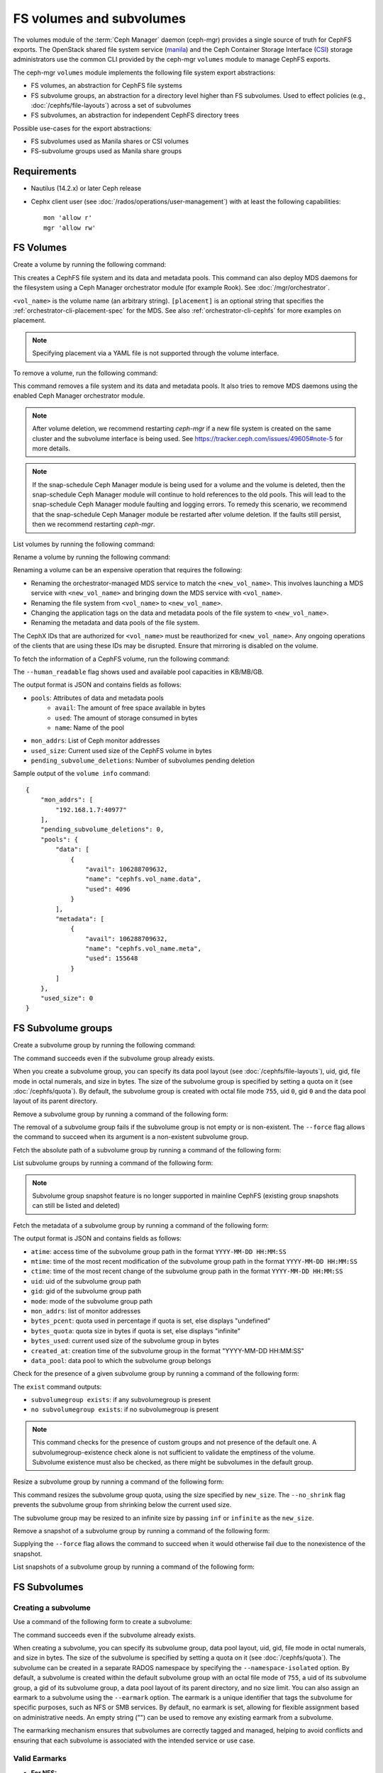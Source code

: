 .. _fs-volumes-and-subvolumes:

FS volumes and subvolumes
=========================

The volumes module of the :term:`Ceph Manager` daemon (ceph-mgr) provides a
single source of truth for CephFS exports. The OpenStack shared file system
service (manila_) and the Ceph Container Storage Interface (CSI_) storage
administrators use the common CLI provided by the ceph-mgr ``volumes`` module
to manage CephFS exports.

The ceph-mgr ``volumes`` module implements the following file system export
abstractions:

* FS volumes, an abstraction for CephFS file systems

* FS subvolume groups, an abstraction for a directory level higher than FS
  subvolumes. Used to effect policies (e.g., :doc:`/cephfs/file-layouts`)
  across a set of subvolumes

* FS subvolumes, an abstraction for independent CephFS directory trees

Possible use-cases for the export abstractions:

* FS subvolumes used as Manila shares or CSI volumes

* FS-subvolume groups used as Manila share groups

Requirements
------------

* Nautilus (14.2.x) or later Ceph release

* Cephx client user (see :doc:`/rados/operations/user-management`) with
  at least the following capabilities::

    mon 'allow r'
    mgr 'allow rw'

FS Volumes
----------

Create a volume by running the following command:

.. prompt:: bash #

   ceph fs volume create <vol_name> [placement]

This creates a CephFS file system and its data and metadata pools. This command
can also deploy MDS daemons for the filesystem using a Ceph Manager orchestrator
module (for example Rook). See :doc:`/mgr/orchestrator`.

``<vol_name>`` is the volume name (an arbitrary string). ``[placement]`` is an
optional string that specifies the :ref:`orchestrator-cli-placement-spec` for
the MDS. See also :ref:`orchestrator-cli-cephfs` for more examples on
placement.

.. note:: Specifying placement via a YAML file is not supported through the
          volume interface.

To remove a volume, run the following command:

.. prompt:: bash #

   ceph fs volume rm <vol_name> [--yes-i-really-mean-it]

This command removes a file system and its data and metadata pools. It also
tries to remove MDS daemons using the enabled Ceph Manager orchestrator module.

.. note:: After volume deletion, we recommend restarting `ceph-mgr` if a new
   file system is created on the same cluster and the subvolume interface is
   being used. See https://tracker.ceph.com/issues/49605#note-5 for more
   details.

.. note:: If the snap-schedule Ceph Manager module is being used for a volume
   and the volume is deleted, then the snap-schedule Ceph Manager module will
   continue to hold references to the old pools. This will lead to the
   snap-schedule Ceph Manager module faulting and logging errors. To remedy
   this scenario, we recommend that the snap-schedule Ceph Manager module
   be restarted after volume deletion. If the faults still persist, then we
   recommend restarting `ceph-mgr`.

List volumes by running the following command:

.. prompt:: bash #

   ceph fs volume ls

Rename a volume by running the following command:

.. prompt:: bash #

   ceph fs volume rename <vol_name> <new_vol_name> [--yes-i-really-mean-it]

Renaming a volume can be an expensive operation that requires the following:

- Renaming the orchestrator-managed MDS service to match the
  ``<new_vol_name>``.  This involves launching a MDS service with
  ``<new_vol_name>`` and bringing down the MDS service with ``<vol_name>``.
- Renaming the file system from ``<vol_name>`` to ``<new_vol_name>``.
- Changing the application tags on the data and metadata pools of the file
  system to ``<new_vol_name>``.
- Renaming the metadata and data pools of the file system.

The CephX IDs that are authorized for ``<vol_name>`` must be reauthorized for
``<new_vol_name>``. Any ongoing operations of the clients that are using these
IDs may be disrupted. Ensure that mirroring is disabled on the volume.

To fetch the information of a CephFS volume, run the following command:

.. prompt:: bash #

   ceph fs volume info vol_name [--human_readable]

The ``--human_readable`` flag shows used and available pool capacities in
KB/MB/GB.

The output format is JSON and contains fields as follows:

* ``pools``: Attributes of data and metadata pools
        * ``avail``: The amount of free space available in bytes
        * ``used``: The amount of storage consumed in bytes
        * ``name``: Name of the pool
* ``mon_addrs``: List of Ceph monitor addresses
* ``used_size``: Current used size of the CephFS volume in bytes
* ``pending_subvolume_deletions``: Number of subvolumes pending deletion

Sample output of the ``volume info`` command:

.. prompt:: bash #

   ceph fs volume info vol_name

::

    {
        "mon_addrs": [
            "192.168.1.7:40977"
        ],
        "pending_subvolume_deletions": 0,
        "pools": {
            "data": [
                {
                    "avail": 106288709632,
                    "name": "cephfs.vol_name.data",
                    "used": 4096
                }
            ],
            "metadata": [
                {
                    "avail": 106288709632,
                    "name": "cephfs.vol_name.meta",
                    "used": 155648
                }
            ]
        },
        "used_size": 0
    }

FS Subvolume groups
-------------------

Create a subvolume group by running the following command:

.. prompt:: bash #

   ceph fs subvolumegroup create <vol_name> <group_name> [--size <size_in_bytes>] [--pool_layout <data_pool_name>] [--uid <uid>] [--gid <gid>] [--mode <octal_mode>]

The command succeeds even if the subvolume group already exists.

When you create a subvolume group, you can specify its data pool layout (see
:doc:`/cephfs/file-layouts`), uid, gid, file mode in octal numerals, and
size in bytes. The size of the subvolume group is specified by setting
a quota on it (see :doc:`/cephfs/quota`). By default, the subvolume group
is created with octal file mode ``755``, uid ``0``, gid ``0`` and the data pool
layout of its parent directory.

Remove a subvolume group by running a command of the following form:

.. prompt:: bash #

   ceph fs subvolumegroup rm <vol_name> <group_name> [--force]

The removal of a subvolume group fails if the subvolume group is not empty or
is non-existent. The ``--force`` flag allows the command to succeed when its
argument is a non-existent subvolume group.

Fetch the absolute path of a subvolume group by running a command of the
following form:

.. prompt:: bash #

   ceph fs subvolumegroup getpath <vol_name> <group_name>

List subvolume groups by running a command of the following form:

.. prompt:: bash #

   ceph fs subvolumegroup ls <vol_name>

.. note:: Subvolume group snapshot feature is no longer supported in mainline CephFS (existing group
          snapshots can still be listed and deleted)

Fetch the metadata of a subvolume group by running a command of the following
form:

.. prompt:: bash #

   ceph fs subvolumegroup info <vol_name> <group_name>

The output format is JSON and contains fields as follows:

* ``atime``: access time of the subvolume group path in the format ``YYYY-MM-DD
  HH:MM:SS``
* ``mtime``: time of the most recent modification of the subvolume group path
  in the format
  ``YYYY-MM-DD HH:MM:SS``
* ``ctime``: time of the most recent change of the subvolume group path in the
  format ``YYYY-MM-DD HH:MM:SS``
* ``uid``: uid of the subvolume group path
* ``gid``: gid of the subvolume group path
* ``mode``: mode of the subvolume group path
* ``mon_addrs``: list of monitor addresses
* ``bytes_pcent``: quota used in percentage if quota is set, else displays "undefined"
* ``bytes_quota``: quota size in bytes if quota is set, else displays "infinite"
* ``bytes_used``: current used size of the subvolume group in bytes
* ``created_at``: creation time of the subvolume group in the format "YYYY-MM-DD HH:MM:SS"
* ``data_pool``: data pool to which the subvolume group belongs

Check for the presence of a given subvolume group by running a command of the
following form:

.. prompt:: bash #

   ceph fs subvolumegroup exist <vol_name>

The ``exist`` command outputs:

* ``subvolumegroup exists``: if any subvolumegroup is present
* ``no subvolumegroup exists``: if no subvolumegroup is present

.. note:: This command checks for the presence of custom groups and not
   presence of the default one. A subvolumegroup-existence check alone is not
   sufficient to validate the emptiness of the volume. Subvolume existence must
   also be checked, as there might be subvolumes in the default group.

Resize a subvolume group by running a command of the following form:

.. prompt:: bash #

   ceph fs subvolumegroup resize <vol_name> <group_name> <new_size> [--no_shrink]

This command resizes the subvolume group quota, using the size specified by
``new_size``.  The ``--no_shrink`` flag prevents the subvolume group from
shrinking below the current used size.

The subvolume group may be resized to an infinite size by passing ``inf`` or
``infinite`` as the ``new_size``.

Remove a snapshot of a subvolume group by running a command of the following
form:

.. prompt:: bash #

   ceph fs subvolumegroup snapshot rm <vol_name> <group_name> <snap_name> [--force]

Supplying the ``--force`` flag allows the command to succeed when it would
otherwise fail due to the nonexistence of the snapshot.

List snapshots of a subvolume group by running a command of the following form:

.. prompt:: bash #

   ceph fs subvolumegroup snapshot ls <vol_name> <group_name>


FS Subvolumes
-------------

Creating a subvolume
~~~~~~~~~~~~~~~~~~~~

Use a command of the following form to create a subvolume:

.. prompt:: bash #

   ceph fs subvolume create <vol_name> <subvol_name> [--size <size_in_bytes>] [--group_name <subvol_group_name>] [--pool_layout <data_pool_name>] [--uid <uid>] [--gid <gid>] [--mode <octal_mode>] [--namespace-isolated] [--earmark <earmark>]


The command succeeds even if the subvolume already exists.

When creating a subvolume, you can specify its subvolume group, data pool
layout, uid, gid, file mode in octal numerals, and size in bytes. The size of
the subvolume is specified by setting a quota on it (see :doc:`/cephfs/quota`).
The subvolume can be created in a separate RADOS namespace by specifying the
``--namespace-isolated`` option. By default, a subvolume is created within the
default subvolume group with an octal file mode of ``755``, a uid of its
subvolume group, a gid of its subvolume group, a data pool layout of its parent
directory, and no size limit.
You can also assign an earmark to a subvolume using the ``--earmark`` option.
The earmark is a unique identifier that tags the subvolume for specific purposes,
such as NFS or SMB services. By default, no earmark is set, allowing for flexible
assignment based on administrative needs. An empty string ("") can be used to remove
any existing earmark from a subvolume.

The earmarking mechanism ensures that subvolumes are correctly tagged and managed,
helping to avoid conflicts and ensuring that each subvolume is associated
with the intended service or use case.

Valid Earmarks
~~~~~~~~~~~~~~~~~~~~

- **For NFS:**
   - The valid earmark format is the top-level scope: ``'nfs'``.

- **For SMB:**
   - The valid earmark formats are:
      - The top-level scope: ``'smb'``.
      - The top-level scope with an intra-module level scope: ``'smb.cluster.{cluster_id}'``, where ``cluster_id`` is a short string uniquely identifying the cluster.
      - Example without intra-module scope: ``smb``
      - Example with intra-module scope: ``smb.cluster.cluster_1``

.. note:: If you are changing an earmark from one scope to another (e.g., from nfs to smb or vice versa),
   be aware that user permissions and ACLs associated with the previous scope might still apply. Ensure that
   any necessary permissions are updated as needed to maintain proper access control.


Removing a subvolume
~~~~~~~~~~~~~~~~~~~~

Use a command of the following form to remove a subvolume:

.. prompt:: bash #

   ceph fs subvolume rm <vol_name> <subvol_name> [--group_name <subvol_group_name>] [--force] [--retain-snapshots]

This command removes the subvolume and its contents. This is done in two steps.
First, the subvolume is moved to a trash folder. Second, the contents of that
trash folder are purged asynchronously.

Subvolume removal fails if the subvolume has snapshots or is non-existent.  The
``--force`` flag allows the "non-existent subvolume remove" command to succeed.

To remove a subvolume while retaining snapshots of the subvolume, use the
``--retain-snapshots`` flag. If snapshots associated with a given subvolume are
retained, then the subvolume is considered empty for all operations that do not
involve the retained snapshots.

.. note:: Snapshot-retained subvolumes can be recreated using ``ceph fs
   subvolume create``.

.. note:: Retained snapshots can be used as clone sources for recreating the
   subvolume or for cloning to a newer subvolume.

Resizing a subvolume
~~~~~~~~~~~~~~~~~~~~

Use a command of the following form to resize a subvolume:

.. prompt:: bash #

   ceph fs subvolume resize <vol_name> <subvol_name> <new_size> [--group_name <subvol_group_name>] [--no_shrink]

This command resizes the subvolume quota, using the size specified by
``new_size``.  The ``--no_shrink`` flag prevents the subvolume from shrinking
below the current "used size" of the subvolume.

The subvolume can be resized to an unlimited (but sparse) logical size by
passing ``inf`` or ``infinite`` as ``<new_size>``.

Authorizing CephX auth IDs
~~~~~~~~~~~~~~~~~~~~~~~~~~

Use a command of the following form to authorize CephX auth IDs. This provides
the read/read-write access to file system subvolumes:

.. prompt:: bash #

   ceph fs subvolume authorize <vol_name> <sub_name> <auth_id> [--group_name=<group_name>] [--access_level=<access_level>]

The ``<access_level>`` option takes either ``r`` or ``rw`` as a value.

De-authorizing CephX auth IDs
~~~~~~~~~~~~~~~~~~~~~~~~~~~~~

Use a command of the following form to deauthorize CephX auth IDs. This removes
the read/read-write access to file system subvolumes:

.. prompt:: bash #

   ceph fs subvolume deauthorize <vol_name> <sub_name> <auth_id> [--group_name=<group_name>]

Listing CephX auth IDs
~~~~~~~~~~~~~~~~~~~~~~

Use a command of the following form to list CephX auth IDs authorized to access
the file system subvolume:

.. prompt:: bash #

   ceph fs subvolume authorized_list <vol_name> <sub_name> [--group_name=<group_name>]

Evicting File System Clients (Auth ID)
~~~~~~~~~~~~~~~~~~~~~~~~~~~~~~~~~~~~~~

Use a command of the following form to evict file system clients based on the
auth ID and the subvolume mounted:

.. prompt:: bash #

   ceph fs subvolume evict <vol_name> <sub_name> <auth_id> [--group_name=<group_name>]

Fetching the Absolute Path of a Subvolume
~~~~~~~~~~~~~~~~~~~~~~~~~~~~~~~~~~~~~~~~~

Use a command of the following form to fetch the absolute path of a subvolume:

.. prompt:: bash #

   ceph fs subvolume getpath <vol_name> <subvol_name> [--group_name <subvol_group_name>]

Fetching a Subvolume's Information
~~~~~~~~~~~~~~~~~~~~~~~~~~~~~~~~~~

Use a command of the following form to fetch a subvolume's information:

.. prompt:: bash #

   ceph fs subvolume info <vol_name> <subvol_name> [--group_name <subvol_group_name>]

The output format is JSON and contains the following fields.

* ``atime``: access time of the subvolume path in the format ``YYYY-MM-DD
  HH:MM:SS``
* ``mtime``: modification time of the subvolume path in the format ``YYYY-MM-DD
  HH:MM:SS``
* ``ctime``: change time of the subvolume path in the format ``YYYY-MM-DD
  HH:MM:SS``
* ``uid``: uid of the subvolume path
* ``gid``: gid of the subvolume path
* ``mode``: mode of the subvolume path
* ``mon_addrs``: list of monitor addresses
* ``bytes_pcent``: quota used in percentage if quota is set; else displays
  ``undefined``
* ``bytes_quota``: quota size in bytes if quota is set; else displays
  ``infinite``
* ``bytes_used``: current used size of the subvolume in bytes
* ``created_at``: creation time of the subvolume in the format ``YYYY-MM-DD
  HH:MM:SS``
* ``data_pool``: data pool to which the subvolume belongs
* ``path``: absolute path of a subvolume
* ``type``: subvolume type, indicating whether it is ``clone`` or ``subvolume``
* ``pool_namespace``: RADOS namespace of the subvolume
* ``features``: features supported by the subvolume
* ``state``: current state of the subvolume
* ``earmark``: earmark of the subvolume

If a subvolume has been removed but its snapshots have been retained, the
output contains only the following fields.

* ``type``: subvolume type indicating whether it is ``clone`` or ``subvolume``
* ``features``: features supported by the subvolume
* ``state``: current state of the subvolume

A subvolume's ``features`` are based on the internal version of the subvolume
and are a subset of the following:

* ``snapshot-clone``: supports cloning using a subvolume's snapshot as the
  source
* ``snapshot-autoprotect``: supports automatically protecting snapshots from
  deletion if they are active clone sources 
* ``snapshot-retention``: supports removing subvolume contents, retaining any
  existing snapshots

A subvolume's ``state`` is based on the current state of the subvolume and
contains one of the following values.

* ``complete``: subvolume is ready for all operations
* ``snapshot-retained``: subvolume is removed but its snapshots are retained

Listing Subvolumes
~~~~~~~~~~~~~~~~~~

Use a command of the following form to list subvolumes:

.. prompt:: bash #

   ceph fs subvolume ls <vol_name> [--group_name <subvol_group_name>]

.. note:: Subvolumes that have been removed but have snapshots retained, are
   also listed.

Checking for the Presence of a Subvolume
~~~~~~~~~~~~~~~~~~~~~~~~~~~~~~~~~~~~~~~~

Use a command of the following form to check for the presence of a given
subvolume:

.. prompt:: bash #

   ceph fs subvolume exist <vol_name> [--group_name <subvol_group_name>]

These are the possible results of the ``exist`` command:

* ``subvolume exists``: if any subvolume of given ``group_name`` is present
* ``no subvolume exists``: if no subvolume of given ``group_name`` is present

Setting Custom Metadata On a Subvolume
~~~~~~~~~~~~~~~~~~~~~~~~~~~~~~~~~~~~~~

Use a command of the following form to set custom metadata on the subvolume as
a key-value pair:

.. prompt:: bash #

   ceph fs subvolume metadata set <vol_name> <subvol_name> <key_name> <value> [--group_name <subvol_group_name>]

.. note:: If the key_name already exists then the old value will get replaced by the new value.

.. note:: ``key_name`` and ``value`` should be a string of ASCII characters (as
   specified in Python's ``string.printable``). ``key_name`` is
   case-insensitive and always stored in lower case.

.. note:: Custom metadata on a subvolume is not preserved when snapshotting the
   subvolume, and is therefore also not preserved when cloning the subvolume
   snapshot.

Getting The Custom Metadata Set of a Subvolume
~~~~~~~~~~~~~~~~~~~~~~~~~~~~~~~~~~~~~~~~~~~~~~

Use a command of the following form to get the custom metadata set on the
subvolume using the metadata key:

.. prompt:: bash #

   ceph fs subvolume metadata get <vol_name> <subvol_name> <key_name> [--group_name <subvol_group_name>]

Listing The Custom Metadata Set of a Subvolume
~~~~~~~~~~~~~~~~~~~~~~~~~~~~~~~~~~~~~~~~~~~~~~

Use a command of the following form to list custom metadata (key-value pairs)
set on the subvolume:

.. prompt:: bash #

   ceph fs subvolume metadata ls <vol_name> <subvol_name> [--group_name <subvol_group_name>]

Removing a Custom Metadata Set from a Subvolume
~~~~~~~~~~~~~~~~~~~~~~~~~~~~~~~~~~~~~~~~~~~~~~~

Use a command of the following form to remove custom metadata set on the
subvolume using the metadata key:

.. prompt:: bash #

   ceph fs subvolume metadata rm <vol_name> <subvol_name> <key_name> [--group_name <subvol_group_name>] [--force]

Using the ``--force`` flag allows the command to succeed when it would
otherwise fail (if the metadata key did not exist).

Getting earmark of a subvolume
~~~~~~~~~~~~~~~~~~~~~~~~~~~~~~

Use a command of the following form to get the earmark of a subvolume:

.. prompt:: bash #

   ceph fs subvolume earmark get <vol_name> <subvol_name> [--group_name <subvol_group_name>]

Setting earmark of a subvolume
~~~~~~~~~~~~~~~~~~~~~~~~~~~~~~

Use a command of the following form to set the earmark of a subvolume:

.. prompt:: bash #

   ceph fs subvolume earmark set <vol_name> <subvol_name> [--group_name <subvol_group_name>] <earmark>

Removing earmark of a subvolume
~~~~~~~~~~~~~~~~~~~~~~~~~~~~~~~

Use a command of the following form to remove the earmark of a subvolume:

.. prompt:: bash #

   ceph fs subvolume earmark rm <vol_name> <subvol_name> [--group_name <subvol_group_name>]

Creating a Snapshot of a Subvolume
~~~~~~~~~~~~~~~~~~~~~~~~~~~~~~~~~~

Use a command of the following form to create a snapshot of a subvolume:

.. prompt:: bash #

   ceph fs subvolume snapshot create <vol_name> <subvol_name> <snap_name> [--group_name <subvol_group_name>]


Removing a Snapshot of a Subvolume
~~~~~~~~~~~~~~~~~~~~~~~~~~~~~~~~~~

Use a command of the following form to remove a snapshot of a subvolume:

.. prompt:: bash #

   ceph fs subvolume snapshot rm <vol_name> <subvol_name> <snap_name> [--group_name <subvol_group_name>] [--force]

Using the ``--force`` flag allows the command to succeed when it would
otherwise fail (if the snapshot did not exist).

.. note:: if the last snapshot within a snapshot retained subvolume is removed, the subvolume is also removed

Listing the Snapshots of a Subvolume
~~~~~~~~~~~~~~~~~~~~~~~~~~~~~~~~~~~~

Use a command of the following from to list the snapshots of a subvolume:

.. prompt:: bash #

   ceph fs subvolume snapshot ls <vol_name> <subvol_name> [--group_name <subvol_group_name>]

Fetching a Snapshot's Information
~~~~~~~~~~~~~~~~~~~~~~~~~~~~~~~~~

Use a command of the following form to fetch a snapshot's information:

.. prompt:: bash #

   ceph fs subvolume snapshot info <vol_name> <subvol_name> <snap_name> [--group_name <subvol_group_name>]

The output format is JSON and contains the following fields.

* ``created_at``: creation time of the snapshot in the format ``YYYY-MM-DD
  HH:MM:SS:ffffff``
* ``data_pool``: data pool to which the snapshot belongs
* ``has_pending_clones``: ``yes`` if snapshot clone is in progress, otherwise
  ``no``
* ``pending_clones``: list of in-progress or pending clones and their target
  groups if any exist; otherwise this field is not shown
* ``orphan_clones_count``: count of orphan clones if the snapshot has orphan
  clones, otherwise this field is not shown

Sample output when snapshot clones are in progress or pending:

.. prompt:: bash #

   ceph fs subvolume snapshot info cephfs subvol snap

::

    {
        "created_at": "2022-06-14 13:54:58.618769",
        "data_pool": "cephfs.cephfs.data",
        "has_pending_clones": "yes",
        "pending_clones": [
            {
                "name": "clone_1",
                "target_group": "target_subvol_group"
            },
            {
                "name": "clone_2"
            },
            {
                "name": "clone_3",
                "target_group": "target_subvol_group"
            }
        ]
    }

Sample output when no snapshot clone is in progress or pending:

.. prompt:: bash #

   ceph fs subvolume snapshot info cephfs subvol snap

::

    {
        "created_at": "2022-06-14 13:54:58.618769",
        "data_pool": "cephfs.cephfs.data",
        "has_pending_clones": "no"
    }

Setting Custom Key-Value Pair Metadata on a Snapshot
~~~~~~~~~~~~~~~~~~~~~~~~~~~~~~~~~~~~~~~~~~~~~~~~~~~~

Use a command of the following form to set custom key-value metadata on the
snapshot:

.. prompt:: bash #

   ceph fs subvolume snapshot metadata set <vol_name> <subvol_name> <snap_name> <key_name> <value> [--group_name <subvol_group_name>]

.. note:: If the ``key_name`` already exists then the old value will get replaced
   by the new value.

.. note:: The ``key_name`` and value should be a strings of ASCII characters
   (as specified in Python's ``string.printable``). The ``key_name`` is
   case-insensitive and always stored in lowercase.

.. note:: Custom metadata on a snapshot is not preserved when snapshotting the
   subvolume, and is therefore not preserved when cloning the subvolume
   snapshot.

Getting Custom Metadata That Has Been Set on a Snapshot
~~~~~~~~~~~~~~~~~~~~~~~~~~~~~~~~~~~~~~~~~~~~~~~~~~~~~~~

Use a command of the following form to get custom metadata that has been set on
the snapshot using the metadata key:

.. prompt:: bash #

   ceph fs subvolume snapshot metadata get <vol_name> <subvol_name> <snap_name> <key_name> [--group_name <subvol_group_name>]

Listing Custom Metadata that has been Set on a Snapshot
~~~~~~~~~~~~~~~~~~~~~~~~~~~~~~~~~~~~~~~~~~~~~~~~~~~~~~~

Use a command of the following from to list custom metadata (key-value pairs)
set on the snapshot:

.. prompt:: bash #

   ceph fs subvolume snapshot metadata ls <vol_name> <subvol_name> <snap_name> [--group_name <subvol_group_name>]

Removing Custom Metadata from a Snapshot
~~~~~~~~~~~~~~~~~~~~~~~~~~~~~~~~~~~~~~~~

Use a command of the following form to remove custom metadata set on the
snapshot using the metadata key:

.. prompt:: bash #

   ceph fs subvolume snapshot metadata rm <vol_name> <subvol_name> <snap_name> <key_name> [--group_name <subvol_group_name>] [--force]

Using the ``--force`` flag allows the command to succeed when it would otherwise
fail (if the metadata key did not exist).

Cloning Snapshots
-----------------

Subvolumes can be created by cloning subvolume snapshots. Cloning is an
asynchronous operation that copies data from a snapshot to a subvolume. Because
cloning is an operation that involves bulk copying, it is slow for
very large data sets.

.. note:: Removing a snapshot (source subvolume) fails when there are
   pending or in-progress clone operations.

Protecting snapshots prior to cloning was a prerequisite in the Nautilus
release. Commands that made possible the protection and unprotection of
snapshots were introduced for this purpose. This prerequisite is being
deprecated and may be removed from a future release.

The commands being deprecated are:

.. prompt:: bash #

   ceph fs subvolume snapshot protect <vol_name> <subvol_name> <snap_name> [--group_name <subvol_group_name>]
   ceph fs subvolume snapshot unprotect <vol_name> <subvol_name> <snap_name> [--group_name <subvol_group_name>]

.. note:: Using the above commands will not result in an error, but they have no useful purpose.

.. note:: Use the ``subvolume info`` command to fetch subvolume metadata regarding supported ``features`` to help decide if protect/unprotect of snapshots is required, based on the availability of the ``snapshot-autoprotect`` feature.

Run a command of the following form to initiate a clone operation:

.. prompt:: bash #

   ceph fs subvolume snapshot clone <vol_name> <subvol_name> <snap_name> <target_subvol_name>

.. note:: ``subvolume snapshot clone`` command depends upon the above mentioned config option ``snapshot_clone_no_wait``

Run a command of the following form when a snapshot (source subvolume) is a
part of non-default group. Note that the group name needs to be specified:

.. prompt:: bash #

   ceph fs subvolume snapshot clone <vol_name> <subvol_name> <snap_name> <target_subvol_name> --group_name <subvol_group_name>

Cloned subvolumes can be a part of a different group than the source snapshot
(by default, cloned subvolumes are created in default group). Run a command of
the following form to clone to a particular group use:

.. prompt:: bash #

   ceph fs subvolume snapshot clone <vol_name> <subvol_name> <snap_name> <target_subvol_name> --target_group_name <subvol_group_name>

Pool layout can be specified when creating a cloned subvolume in a way that is
similar to specifying a pool layout when creating a subvolume. Run a command of
the following form to create a cloned subvolume with a specific pool layout:

.. prompt:: bash #

   ceph fs subvolume snapshot clone <vol_name> <subvol_name> <snap_name> <target_subvol_name> --pool_layout <pool_layout>

Run a command of the following form to check the status of a clone operation:

.. prompt:: bash #

   ceph fs clone status <vol_name> <clone_name> [--group_name <group_name>]

A clone can be in one of the following states:

#. ``pending``     : Clone operation has not started
#. ``in-progress`` : Clone operation is in progress
#. ``complete``    : Clone operation has successfully finished
#. ``failed``      : Clone operation has failed
#. ``canceled``    : Clone operation is cancelled by user

The reason for a clone failure is shown as below:

#. ``errno``     : error number
#. ``error_msg`` : failure error string

Here is an example of an ``in-progress`` clone:

.. prompt:: bash #

   ceph fs subvolume snapshot clone cephfs subvol1 snap1 clone1
   ceph fs clone status cephfs clone1

::

    {
      "status": {
        "state": "in-progress",
        "source": {
          "volume": "cephfs",
          "subvolume": "subvol1",
          "snapshot": "snap1"
        },
        "progress_report": {
          "percentage cloned": "12.24%",
          "amount cloned": "376M/3.0G",
          "files cloned": "4/6"
        }
      }
    }

A progress report is also printed in the output when clone is ``in-progress``.
Here the progress is reported only for the specific clone. For collective
progress made by all ongoing clones, a progress bar is printed at the bottom
in ouput of ``ceph status`` command::

  progress:
    3 ongoing clones - average progress is 47.569% (10s)
      [=============...............] (remaining: 11s)

If the number of clone jobs are more than cloner threads, two progress bars
are printed, one for ongoing clones (same as above) and other for all
(ongoing+pending) clones::

  progress:
    4 ongoing clones - average progress is 27.669% (15s)
      [=======.....................] (remaining: 41s)
    Total 5 clones - average progress is 41.667% (3s)
      [===========.................] (remaining: 4s)

.. note:: The ``failure`` section will be shown only if the clone's state is ``failed`` or ``cancelled``

Here is an example of a ``failed`` clone:

.. prompt:: bash #

   ceph fs subvolume snapshot clone cephfs subvol1 snap1 clone1
   ceph fs clone status cephfs clone1

::

    {
        "status": {
            "state": "failed",
            "source": {
                "volume": "cephfs",
                "subvolume": "subvol1",
                "snapshot": "snap1"
                "size": "104857600"
            },
            "failure": {
                "errno": "122",
                "errstr": "Disk quota exceeded"
            }
        }
    }

.. note::  Because ``subvol1`` is in the default group, the ``source`` object's
   ``clone status`` does not include the group name)

.. note:: Cloned subvolumes are accessible only after the clone operation has
   successfully completed.

After a successful clone operation, ``clone status`` will look like the
following:

.. prompt:: bash #

   ceph fs clone status cephfs clone1

::

    {
        "status": {
            "state": "complete"
        }
    }

If a clone operation is unsuccessful, the ``state`` value will be  ``failed``.

To retry a failed clone operation, the incomplete clone must be deleted and the
clone operation must be issued again.

Run a command of the following form to delete a partial clone:

.. prompt:: bash #

   ceph fs subvolume rm <vol_name> <clone_name> [--group_name <group_name>] --force

.. note:: Cloning synchronizes only directories, regular files and symbolic
   links. inode timestamps (access and modification times) are synchronized up
   to a second's granularity.

An ``in-progress`` or a ``pending`` clone operation may be canceled. To cancel
a clone operation use the ``clone cancel`` command:

.. prompt:: bash #

   ceph fs clone cancel <vol_name> <clone_name> [--group_name <group_name>]

On successful cancellation, the cloned subvolume is moved to the ``canceled``
state:

.. prompt:: bash #

   ceph fs subvolume snapshot clone cephfs subvol1 snap1 clone1
   ceph fs clone cancel cephfs clone1
   ceph fs clone status cephfs clone1

::

    {
        "status": {
            "state": "canceled",
            "source": {
                "volume": "cephfs",
                "subvolume": "subvol1",
                "snapshot": "snap1"
            }
        }
    }

.. note:: Delete the canceled cloned by supplying the ``--force`` option to the
   ``fs subvolume rm`` command.

Configurables
~~~~~~~~~~~~~

Configure the maximum number of concurrent clone operations. The default is 4:

.. prompt:: bash #

   ceph config set mgr mgr/volumes/max_concurrent_clones <value>

Pause the threads that asynchronously purge trashed subvolumes. This option is
useful during cluster recovery scenarios:

.. prompt:: bash #

    ceph config set mgr/volumes/pause_purging true

To resume purging threads:

.. prompt:: bash #

    ceph config set mgr/volumes/pause_purging false

Pause the threads that asynchronously clone subvolume snapshots. This option is
useful during cluster recovery scenarios:

.. prompt:: bash #

    ceph config set mgr/volumes/pause_cloning true

To resume cloning threads:

.. prompt:: bash #

    ceph config set mgr/volumes/pause_cloning false

Configure the ``snapshot_clone_no_wait`` option:

The ``snapshot_clone_no_wait`` config option is used to reject clone-creation
requests when cloner threads (which can be configured using the above options,
for example, ``max_concurrent_clones``) are not available. It is enabled by
default. This means that the value is set to ``True``, but it can be configured
by using the following command:

.. prompt:: bash #

   ceph config set mgr mgr/volumes/snapshot_clone_no_wait <bool>

The current value of ``snapshot_clone_no_wait`` can be fetched by running the
following command.

.. prompt:: bash #
    
   ceph config get mgr mgr/volumes/snapshot_clone_no_wait


.. _subvol-pinning:

Pinning Subvolumes and Subvolume Groups
---------------------------------------

Subvolumes and subvolume groups may be automatically pinned to ranks according
to policies. This can distribute load across MDS ranks in predictable and
stable ways.  Review :ref:`cephfs-pinning` and :ref:`cephfs-ephemeral-pinning`
for details on how pinning works.

Run a command of the following form to configure pinning for subvolume groups:

.. prompt:: bash #

   ceph fs subvolumegroup pin <vol_name> <group_name> <pin_type> <pin_setting>

Run a command of the following form to configure pinning for subvolumes:

.. prompt:: bash #

   ceph fs subvolume pin <vol_name> <group_name> <pin_type> <pin_setting>

Under most circumstances, you will want to set subvolume group pins. The
``pin_type`` may be ``export``, ``distributed``, or ``random``. The
``pin_setting`` corresponds to the extended attributed "value" as in the
pinning documentation referenced above.

Here is an example of setting a distributed pinning strategy on a subvolume
group:

.. prompt:: bash #

   ceph fs subvolumegroup pin cephfilesystem-a csi distributed 1

This enables distributed subtree partitioning policy for the "csi" subvolume
group. This will cause every subvolume within the group to be automatically
pinned to one of the available ranks on the file system.

Normalization and Case Sensitivity
----------------------------------

The subvolumegroup and subvolume interefaces have a porcelain layer API to
manipulate the ``ceph.dir.charmap`` configurations (see also :ref:`charmap`).


Configuring the charmap
~~~~~~~~~~~~~~~~~~~~~~~

To configure the charmap, for a subvolumegroup:

.. prompt:: bash #

    ceph fs subvolumegroup charmap set <vol_name> <group_name> <setting> <value>

Or for a subvolume:

.. prompt:: bash #

    ceph fs subvolume charmap set <vol_name> <subvol> <--group_name=name> <setting> <value>

For example:

.. prompt:: bash #

    ceph fs subvolumegroup charmap set vol csi normalization nfd

outputs:

::

    {"casesensitive":true,"normalization":"nfd","encoding":"utf8"}


Reading the charmap
~~~~~~~~~~~~~~~~~~~

To read the configuration, for a subvolumegroup:

.. prompt:: bash #

    ceph fs subvolumegroup charmap get <vol_name> <group_name> <setting>

Or for a subvolume:

.. prompt:: bash #

    ceph fs subvolume charmap get <vol_name> <subvol> <--group_name=name> <setting>

For example:

.. prompt:: bash #

    ceph fs subvolume charmap get vol subvol --group_name=csi casesensitive

::

    0

To read the full ``charmap``, for a subvolumegroup:

.. prompt:: bash #

    ceph fs subvolumegroup charmap get <vol_name> <group_name>

Or for a subvolume:

.. prompt:: bash #

    ceph fs subvolume charmap get <vol_name> <subvol> <--group_name=name>

For example:

.. prompt:: bash #

    ceph fs subvolumegroup charmap get vol csi

outputs:

::

    {"casesensitive":false,"normalization":"nfd","encoding":"utf8"}


Removing the charmap
~~~~~~~~~~~~~~~~~~~~

To remove the configuration, for a subvolumegroup:

.. prompt:: bash #

    ceph fs subvolumegroup charmap rm <vol_name> <group_name

Or for a subvolume:

.. prompt:: bash #

    ceph fs subvolume charmap rm <vol_name> <subvol> <--group_name=name>

For example:

.. prompt:: bash #

    ceph fs subvolumegroup charmap rm vol csi

outputs:

::

    {}

.. note:: A charmap can only be removed when a subvolumegroup or subvolume is empty.


Subvolume quiesce
-----------------

.. note:: The information in this section applies only to Squid and later
   releases of Ceph.

CephFS snapshots do not provide strong-consistency guarantees in cases involving writes
performed by multiple clients, which makes consistent backups and disaster recovery a serious
challenge for distributed applications. Even in a case where an application uses
file system flushes to synchronize checkpoints across its distributed components, there is
no guarantee that all acknowledged writes will be part of a given snapshot.

The subvolume quiesce feature has been developed to provide enterprise-level consistency guarantees
for multi-client applications that work with one or more subvolumes. The feature makes it possible to pause IO
to a set of subvolumes of a given volume (file system). Enforcing such a pause across all clients makes
it possible to guarantee that any persistent checkpoints reached by the application before the pause
will be recoverable from the snapshots made during the pause.

The `volumes` plugin provides a CLI to initiate and await the pause for a set of subvolumes.
This pause is called a `quiesce`, which is also used as the command name:

.. prompt:: bash $ auto

  $ ceph fs quiesce <vol_name> --set-id myset1 <[group_name/]sub_name...> --await
  # perform actions while the IO pause is active, like taking snapshots
  $ ceph fs quiesce <vol_name> --set-id myset1 --release --await
  # if successful, all members of the set were confirmed as still paused and released

The ``fs quiesce`` functionality is based on a lower level ``quiesce db`` service provided by the MDS
daemons, which operates at a file system path granularity. 
The `volumes` plugin merely maps the subvolume names to their corresponding paths on the given file system
and then issues the corresponding ``quiesce db`` command to the MDS. You can learn more about the low-level service
in the developer guides.

Operations
~~~~~~~~~~

The quiesce can be requested for a set of one or more subvolumes (i.e. paths in a filesystem).
This set is referred to as `quiesce set`. Every quiesce set is identified by a unique `set id`.
A quiesce set can be manipulated in the following ways:

* **include** one or more subvolumes - quiesce set members
* **exclude** one or more members
* **cancel** the set, asynchronously aborting the pause on all its current members
* **release** the set, requesting the end of the pause from all members and expecting an ack from all clients
* **query** the current state of a set by id or all active sets or all known sets
* **cancel all** active sets in case an immediate resume of IO is required.

The operations listed above are non-blocking: they attempt the intended modification 
and return with an up to date version of the target set, whether the operation was successful or not. 
The set may change states as a result of the modification, and the version that's returned in the response 
is guaranteed to be in a state consistent with this and potentialy other successful operations from 
the same control loop batch.

Some set states are `awaitable`. We will discuss those below, but for now it's important to mention that
any of the commands above can be amended with an **await** modifier, which will cause them to block
on the set after applying their intended modification, as long as the resulting set state is `awaitable`.
Such a command will block until the set reaches the awaited state, gets modified by another command,
or transitions into another state. The return code will unambiguously identify the exit condition, and
the contents of the response will always carry the latest known set state.

.. image:: quiesce-set-states.svg

`Awaitable` states on the diagram are marked with ``(a)`` or ``(A)``. Blocking versions of the operations
will pend while the set is in an ``(a)`` state and will complete with success if it reaches an ``(A)`` state.
If the set is already at an ``(A)`` state, the operation completes immediately with a success. 

Most of the operations require a set-id. The exceptions are:

* creation of a new set without specifying a set id,
* query of active or all known sets, and
* the cancel all

Creating a new set is achieved by including member(s) via the `include` or `reset` commands.
It's possible to specify a set id, and if it's a new id then the set will be created
with the specified member(s) in the `QUIESCING` state. When no set id is specified while including
or resetting members, then a new set with a unique set id is created. The set id will be known
to the caller by inspecting the output

.. prompt:: bash $ auto

  $ ceph fs quiesce fs1 sub1 --set-id=unique-id
  {
      "epoch": 3,
      "set_version": 1,
      "sets": {
          "unique-id": {
              "version": 1,
              "age_ref": 0.0,
              "state": {
                  "name": "TIMEDOUT",
                  "age": 0.0
              },
              "timeout": 0.0,
              "expiration": 0.0,
              "members": {
                  "file:/volumes/_nogroup/sub1/b1fcce76-3418-42dd-aa76-f9076d047dd3": {
                      "excluded": false,
                      "state": {
                          "name": "QUIESCING",
                          "age": 0.0
                      }
                  }
              }
          }
      }
  }

The output contains the set we just created successfully, however it's already `TIMEDOUT`. 
This is expected, since we have not specified the timeout for this quiesce,
and we can see in the output that it was initialized to 0 by default, along with the expiration.

Timeouts
~~~~~~~~

The two timeout parameters, `timeout` and `expiration`, are the main guards against 
accidentally causing a DOS condition for our application. Any command to an active set
may carry the ``--timeout`` or ``--expiration`` arguments to update these values for the set.
If present, the values will be applied before the action this command requests.

.. prompt:: bash $ auto

  $ ceph fs quiesce fs1 --set-id=unique-id --timeout=10 > /dev/null
  Error EPERM:  

It's too late for our ``unique-id`` set, as it's in a terminal state. No changes are allowed
to sets that are in their terminal states, i.e. inactive. Let's create a new set:

.. prompt:: bash $ auto

  $ ceph fs quiesce fs1 sub1 --timeout 60
  {
      "epoch": 3,
      "set_version": 2,
      "sets": {
          "8988b419": {
              "version": 2,
              "age_ref": 0.0,
              "state": {
                  "name": "QUIESCING",
                  "age": 0.0
              },
              "timeout": 60.0,
              "expiration": 0.0,
              "members": {
                  "file:/volumes/_nogroup/sub1/b1fcce76-3418-42dd-aa76-f9076d047dd3": {
                      "excluded": false,
                      "state": {
                          "name": "QUIESCING",
                          "age": 0.0
                      }
                  }
              }
          }
      }
  }

This time, we haven't specified a set id, so the system created a new one. We see its id
in the output, it's ``8988b419``. The command was a success and we see that 
this time the set is `QUIESCING`. At this point, we can add more members to the set

.. prompt:: bash $ auto

  $ ceph fs quiesce fs1 --set-id 8988b419 --include sub2 sub3
  {
      "epoch": 3,
      "set_version": 3,
      "sets": {
          "8988b419": {
              "version": 3,
              "age_ref": 0.0,
              "state": {
                  "name": "QUIESCING",
                  "age": 30.7
              },
              "timeout": 60.0,
              "expiration": 0.0,
              "members": {
                  "file:/volumes/_nogroup/sub1/b1fcce76-3418-42dd-aa76-f9076d047dd3": {
                      "excluded": false,
                      "state": {
                          "name": "QUIESCING",
                          "age": 30.7
                      }
                  },
                  "file:/volumes/_nogroup/sub2/bc8f770e-7a43-48f3-aa26-d6d76ef98d3e": {
                      "excluded": false,
                      "state": {
                          "name": "QUIESCING",
                          "age": 0.0
                      }
                  },
                  "file:/volumes/_nogroup/sub3/24c4b57b-e249-4b89-b4fa-7a810edcd35b": {
                      "excluded": false,
                      "state": {
                          "name": "QUIESCING",
                          "age": 0.0
                      }
                  }
              }
          }
      }
  }

The ``--include`` bit is optional, as if no operation is given while members are provided, 
then "include" is assumed.

As we have seen, the timeout argument specifies how much time we are ready to give the system
to reach the `QUIESCED` state on the set. However, since new members can be added to an
active set at any time, it wouldn't be fair to measure the timeout from the set creation time.
Hence, the timeout is tracked per member: every member has `timeout` seconds to quiesce,
and if any one takes longer than that, the whole set is marked as `TIMEDOUT` and the pause is released.

Once the set is in the `QUIESCED` state, it will begin its expiration timer. This timer is tracked
per set as a whole, not per members. Once the `expiration` seconds elapse, the set will transition
into an `EXPIRED` state, unless it was actively released or canceled by a dedicated operation.

It's possible to add new members to a `QUIESCED` set. In this case, it will transition back to `QUIESCING`,
and the new member(s) will have their own timeout to quiesce. If they succeed, then the set will
again be `QUIESCED` and the expiration timer will restart. 

.. warning:: 
  * The `expiration timer` doesn't apply when a set is `QUIESCING`; it is reset to the
    value of the `expiration` property when the **set** becomes `QUIESCED`
  * The `timeout` doesn't apply to **members** that are `QUIESCED`

Awaiting
~~~~~~~~

Note that the commands above are all non-blocking. If we want to wait for the quiesce set
to reach the `QUIESCED` state, we should await it at some point. ``--await`` can be given
along with other arguments to let the system know our intention.

There are two types of await: `quiesce await` and `release await`. The former is the default,
and the latter can only be achieved with ``--release`` present in the argument list.
To avoid confision, it is not permitted to issue a `quiesce await` when the set is not `QUIESCING`.
Trying to ``--release`` a set that is not `QUIESCED` is an ``EPERM`` error as well, regardless
of whether await is requested alongside. However, it's not an error to `release await`
an already released set, or to `quiesce await` a `QUIESCED` one - those are successful no-ops.

Since a set is awaited after the application of the ``--await``-augmented command, the await operation
may mask a successful result with its own error. A good example is trying to cancel-await a set:

.. prompt:: bash $ auto

  $ ceph fs quiesce fs1 --set-id set1 --cancel --await
  {
      // ...
      "sets": {
          "set1": {
              // ...
              "state": {
                  "name": "CANCELED",
                  "age": 0
              },
              // ...
          }
      }
  }
  Error EPERM: 

Although ``--cancel`` will succeed syncrhonously for a set in an active state, awaiting a canceled
set is not permitted, hence this call will result in an ``EPERM``. This is deliberately different from 
returning a ``EINVAL`` error, denoting an error on the user's side, to simplify the system's behavior
when ``--await`` is requested. As a result, it's also a simpler model for the user to work with.

When awaiting, one may specify a maximum duration that they would like this await request to block for,
orthogonally to the two intrinsic set timeouts discussed above. If the target awaited state isn't reached
within the specified duration, then ``EINPROGRESS`` is returned. For that, one should use the argument
``--await-for=<seconds>``. One could think of ``--await`` as equivalent to ``--await-for=Infinity``.
While it doesn't make sense to specify both arguments, it is not considered an error. If
both ``--await`` and ``--await-for`` are present, then the former is ignored, and the time limit
from ``--await-for`` is honored.

.. prompt:: bash $ auto

  $ time ceph fs quiesce fs1 sub1 --timeout=10 --await-for=2
  {
      "epoch": 6,
      "set_version": 3,
      "sets": {
          "c3c1d8de": {
              "version": 3,
              "age_ref": 0.0,
              "state": {
                  "name": "QUIESCING",
                  "age": 2.0
              },
              "timeout": 10.0,
              "expiration": 0.0,
              "members": {
                  "file:/volumes/_nogroup/sub1/b1fcce76-3418-42dd-aa76-f9076d047dd3": {
                      "excluded": false,
                      "state": {
                          "name": "QUIESCING",
                          "age": 2.0
                      }
                  }
              }
          }
      }
  }
  Error EINPROGRESS: 
  ceph fs quiesce fs1 sub1 --timeout=10 --await-for=2  0.41s user 0.04s system 17% cpu 2.563 total

(there is a ~0.5 sec overhead that the ceph client adds, at least in a local debug setup)

Quiesce-Await and Expiration
~~~~~~~~~~~~~~~~~~~~~~~~~~~~

Quiesce await has a side effect: it resets the internal expiration timer. This allows for a watchdog
approach to a long running multistep process under the IO pause by repeatedly ``--await``\ ing an already
`QUIESCED` set. Consider the following example script:

.. prompt:: bash $ auto

  $ set -e   # (1)
  $ ceph fs quiesce fs1 sub1 sub2 sub3 --timeout=30 --expiration=10 --set-id="snapshots" --await # (2)
  $ ceph fs subvolume snapshot create a sub1 snap1-sub1  # (3)
  $ ceph fs quiesce fs1 --set-id="snapshots" --await  # (4)
  $ ceph fs subvolume snapshot create a sub2 snap1-sub2  # (3)
  $ ceph fs quiesce fs1 --set-id="snapshots" --await  # (4)
  $ ceph fs subvolume snapshot create a sub3 snap1-sub3  # (3)
  $ ceph fs quiesce fs1 --set-id="snapshots" --release --await  # (5)

.. warning:: This example uses arbitrary timeouts to convey the concept. In real life, the values must be carefully
  chosen in accordance with the actual system requirements and specifications.

The goal of the script is to take consistent snapshots of 3 subvolumes. 
We begin by setting the bash ``-e`` option `(1)` to exit this script if any or the following commands 
returns with a non-zero status.

We go on requesting an IO pause for the three subvolumes `(2)`. We set our timeouts allowing 
the system to spend up to 30 seconds reaching the quiesced state across all members
and stay quiesced for up to 10 seconds before the quiesce expires and the IO
is resumed. We also specify ``--await`` to only proceed once the quiesce is reached.

We then proceed with a set of command pairs that take the next snapshot and call ``--await`` on our set
to extend the expiration timeout for 10 more seconds `(3,4)`. This approach gives us up to 10 seconds
for every snapshot, but also allows taking as many snapshots as we need without losing the IO pause,
and with it - consistency. If we wanted, we could update the `expiration` every time we called for await.

If any of the snapshots gets stuck and takes longer than 10 seconds to complete, then the next call
to ``--await`` will return an error since the set will be `EXPIRED` which is not an awaitable state.
This limits the impact on the applications in the bad case scenarios.

We could have set the `expiration` timeout to 30 at the beginning `(2)`, but that would mean that
a single stuck snapshot would keep the applications pending for all this time.

If Version
~~~~~~~~~~

Sometimes, it's not enough to just observe the successful quiesce or release. The reason could be
a concurrent change of the set by another client. Consider this example:

.. prompt:: bash $ auto

  $ ceph fs quiesce fs1 sub1 sub2 sub3 --timeout=30 --expiration=60 --set-id="snapshots" --await  # (1)
  $ ceph fs subvolume snapshot create a sub1 snap1-sub1  # (2)
  $ ceph fs subvolume snapshot create a sub2 snap1-sub2  # (3)
  $ ceph fs subvolume snapshot create a sub3 snap1-sub3  # (4)
  $ ceph fs quiesce fs1 --set-id="snapshots" --release --await  # (5)

The sequence looks good, and the release `(5)` completes successfully. However, it could be that
before snap for sub3 `(4)` is taken, another session excludes sub3 from the set, resuming its IOs

.. prompt:: bash $ auto

  $ ceph fs quiesce fs1 --set-id="snapshots" --exclude sub3

Since removing a member from a set doesn't affect its `QUIESCED` state, the release command `(5)`
has no reason to fail. It will ack the two unexcluded members sub1 and sub2 and report success.

In order to address this or similar problems, the quiesce command supports an optimistic concurrency
mode. To activate it, one needs to pass an ``--if-version=<version>`` that will be compared
to the set's db version and the operation will only proceed if the values match. Otherwise, the command
will not be executed and the return status will be ``ESTALE``.

It's easy to know which version to expect of a set, since every command that modifies a set will return
this set on the stdout, regarldess of the exit status. In the examples above one can notice that every
set carries a ``"version"`` property which gets updated whenever this set is modified, explicitly
by the user or implicitly during 

In the example at the beginning of this subsection, the initial quiesce command `(1)` would have returned
the newly created set with id ``"snapshots"`` and some version, let's say ``13``. Since we don't expect any other
changes to the set while we are making snapshots with the commands `(2,3,4)`, the release command `(5)`
could have looked like

.. prompt:: bash $ auto

  $ ceph fs quiesce fs1 --set-id="snapshots" --release --await --if-version=13 # (5)

This way, the result of the release command would have been ``ESTALE`` instead of 0, and we would
know that something wasn't right with the quiesce set and our snapshots might not be consistent.

.. tip:: When ``--if-version`` and the command returns ``ESTALE``, the requested action is **not** executed.
  It means that the script may want to execute some unconditional command on the set to adjust its state
  according to the requirements

There is another use of the ``--if-version`` argument which could come handy for automation software.
As we have discussed earlier, it is possible to create a new quiesce set with a given set id. Drivers like
the CSI for Kubernetes could use their internal request id to eliminate the need to keep an additional mapping
to the quiesce set id. However, to guarantee uniqueness, the driver may want to verify that the set is
indeed new. For that, ``if-version=0`` may be used, and it will only create the new set if no other
set with this id was present in the database

.. prompt:: bash $ auto

  $ ceph fs quiesce fs1 sub1 sub2 sub3 --set-id="external-id" --if-version=0


.. _disabling-volumes-plugin:

Disabling Volumes Plugin
------------------------
By default the volumes plugin is enabled and set to ``always on``. However, in
certain cases it might be appropriate to disable it. For example, when a CephFS
is in a degraded state, the volumes plugin commands may accumulate in MGR
instead of getting served. Which eventually causes policy throttles to kick in
and the MGR becomes unresponsive.

In this event, volumes plugin can be disabled even though it is an
``always on`` module in MGR. To do so, run ``ceph mgr module disable volumes
--yes-i-really-mean-it``. Do note that this command will disable operations
and remove commands of volumes plugin since it will disable all CephFS
services on the Ceph cluster accessed through this plugin.

Before resorting to a measure as drastic as this, it is a good idea to try less
drastic measures and then assess if the file system experience has improved due
to it. One example of such less drastic measure is to disable asynchronous
threads launched by volumes plugins for cloning and purging trash. For details
on these see: :ref:`pause-purge-threads` and :ref:`pause-clone-threads`.


.. _manila: https://github.com/openstack/manila
.. _CSI: https://github.com/ceph/ceph-csi
